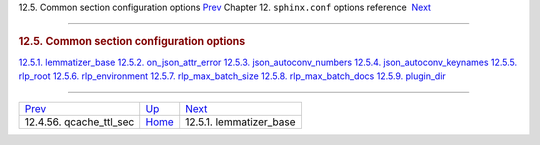 .. raw:: html

   <div class="navheader">

12.5. Common section configuration options
`Prev <conf-qcache-ttl-sec.html>`__ 
Chapter 12. \ ``sphinx.conf`` options reference
 `Next <conf-lemmatizer-base.html>`__

--------------

.. raw:: html

   </div>

.. raw:: html

   <div class="sect1">

.. raw:: html

   <div class="titlepage">

.. raw:: html

   <div>

.. raw:: html

   <div>

.. rubric:: 12.5. Common section configuration options
   :name: common-section-configuration-options
   :class: title

.. raw:: html

   </div>

.. raw:: html

   </div>

.. raw:: html

   </div>

.. raw:: html

   <div class="toc">

`12.5.1. lemmatizer\_base <conf-lemmatizer-base.html>`__
`12.5.2. on\_json\_attr\_error <conf-on-json-attr-error.html>`__
`12.5.3. json\_autoconv\_numbers <conf-json-autoconv-numbers.html>`__
`12.5.4. json\_autoconv\_keynames <conf-json-autoconv-keynames.html>`__
`12.5.5. rlp\_root <conf-rlp-root.html>`__
`12.5.6. rlp\_environment <conf-rlp-environment.html>`__
`12.5.7. rlp\_max\_batch\_size <conf-rlp-max-batch-size.html>`__
`12.5.8. rlp\_max\_batch\_docs <conf-rlp-max-batch-docs.html>`__
`12.5.9. plugin\_dir <conf-plugin-dir.html>`__

.. raw:: html

   </div>

.. raw:: html

   </div>

.. raw:: html

   <div class="navfooter">

--------------

+----------------------------------------+--------------------------------+-----------------------------------------+
| `Prev <conf-qcache-ttl-sec.html>`__    | `Up <conf-reference.html>`__   |  `Next <conf-lemmatizer-base.html>`__   |
+----------------------------------------+--------------------------------+-----------------------------------------+
| 12.4.56. qcache\_ttl\_sec              | `Home <index.html>`__          |  12.5.1. lemmatizer\_base               |
+----------------------------------------+--------------------------------+-----------------------------------------+

.. raw:: html

   </div>

